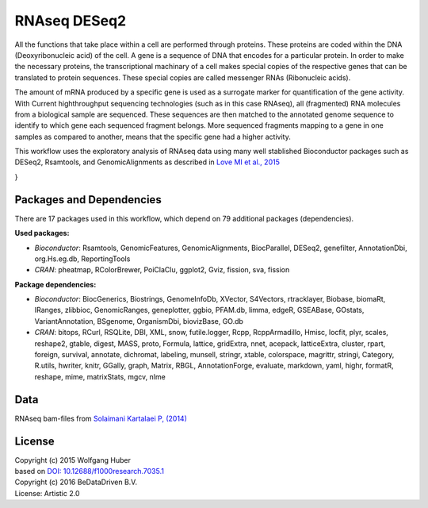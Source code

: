 
RNAseq DESeq2
=============

All the functions that take place within a cell are performed through proteins.
These proteins are coded within the DNA (Deoxyribonucleic acid) of the cell.
A gene is a sequence of DNA that encodes for a particular protein. In order to
make the necessary proteins, the transcriptional machinary of a cell makes
special copies of the respective genes that can be translated to protein
sequences. These special copies are called messenger RNAs (Ribonucleic acids).

The amount of mRNA produced by a specific gene is used as a surrogate marker for
quantification of the gene activity. With Current highthroughput sequencing
technologies (such as in this case RNAseq), all (fragmented) RNA molecules
from a biological sample are sequenced. These sequences are then matched to
the annotated genome sequence to identify to which gene each sequenced fragment
belongs. More sequenced fragments mapping to a gene in one samples as compared
to another, means that the specific gene had a higher activity.

This workflow uses the exploratory analysis of RNAseq data using many well
stablished Bioconductor packages such as DESeq2, Rsamtools, and
GenomicAlignments as described in 
`Love MI et al., 2015 <http://doi.org/10.12688/f1000research.7035.1>`_

.. graphviz::
   :caption: Diagram of RNAseq analysis using DESeq2.

   digraph GRAPH_ID {
    fontname="sans-serif";
    penwidth="0.1";
    compound="true";
    edge [comment="Wildcard edge", 
          fontname="sans-serif", 
          fontsize=10, 
          colorscheme="blues3", 
          color=2, 
          fontcolor=3];
    node [fontname="serif", 
          fontsize=10, 
          fillcolor="1", 
          colorscheme="blues4", 
          color="2", 
          fontcolor="4", 
          style="filled"];
    subgraph "cluster0" {
        label="Read raw data";
        edge [comment="subgraph edge wildcard"];
        node [comment="subgraph node wildcard"];
        "bams" [shape="invhouse", 
                label="BAM Files"];
        "bamfilelist" [label="BamFileList \n (yieldsize=2e6)"];
        "gtf" [shape="invhouse", 
               label="GTF"];
        "c0_mtxdb" [label="makeTxDbFromGFF \n (format=GTF) \n\n exonsBy \n (by=gene)"];
        "se" [group=g1, 
              label="summarizeOverlaps()"];
        "dds" [colorscheme="ylorrd3", 
               label="DESeqDataSet \n (design=~cell+dex)"];
        "c0_countdata" [label="assay() \n colData()"];
        "ddsMat" [shape="box", 
                  label="DESeqDataSetFromMatrix( \n countdata, colData, \n design=~cell+dex)"];
        "bams" -> "bamfilelist";
        "gtf" -> "c0_mtxdb";
        "c0_mtxdb" -> "se";
        "bamfilelist" -> "se";
        "se" -> "dds";
        "se" -> "c0_countdata";
        "c0_countdata" -> "ddsMat";
        "dds" -> "ddsMat";
    }

    subgraph "cluster1" {
        label="Exploratory analysis";
        edge [comment="subgraph edge wildcard"];
        node [comment="subgraph node wildcard"];
        "c1_dds" [colorscheme="ylorrd3", 
                  label="DESeqDataSet"];
        "plot_rlog" [shape="box", 
                     label="plot() \n plotPCA() \n MDS plot"];
        "dds_eSF" [label="estimateSizeFactors()"];
        "dist_dds_eSF" [label="dist()"];
        "pheatmap_dds" [shape="box", 
                        label="pheatmap() \n MDS Plot"];
        "dds_rlog" [label="rlog()"];
        "dds_cnt_poisdist" [label="PoissonDistance()"];
        "pheatmap_cnt_pois" [shape="box", 
                             label="pheatmap() \n MDS plot"];
        "c1_dds" -> "dds_eSF";
        "dds_eSF" -> "dist_dds_eSF";
        "dist_dds_eSF" -> "pheatmap_dds";
        "c1_dds" -> "dds_rlog"  [ltail="cluster0"];
        "dds_rlog" -> "plot_rlog";
        "dds_eSF" -> "dds_cnt_poisdist";
        "dds_cnt_poisdist" -> "pheatmap_cnt_pois";
    }

    subgraph "cluster2" {
        label="Differential Expression";
        edge [comment="subgraph edge wildcard"];
        node [comment="subgraph node wildcard"];
        "c2_dds" [label="DESeqDataSet", 
                  colorscheme="ylorrd3"];
        "c2_rlog" [label="rlog()"];
        "c2_assay" [label="↳ assay() \n ↳ rowVars() \n ↳ order() \n ↳ head()"];
        "c2_pheatmap" [shape="box", 
                       label="pheatmap()"];
        "dds_eSF_deseq" [label="DESeq() \n results() \n quantile() \n cut()"];
        "c2_plotCounts" [shape="box", 
                         label="plotCounts()\n hist()\n plotMA() \n barplot()"];
        "c2_res_granges" [label="results(format=GRanges) \n mapIds() \n strand()"];
        "c2_init_tracks" [label="GenomeAxisTrack() \n AnnotationTrack() \n DataTrack()"];
        "c2_plot_track" [shape="box", 
                         label="plotTrack()"];
        "c2_counts" [label="counts(normalized=TRUE) \n svaseq(n.sv=2)"];
        "c2_design" [label="design(~SV1+SV2+dex) \n DESeq()"];
        "c2_stripchart" [shape="box", 
                         label="stripchart()"];
        "c2_dds" -> "dds_eSF_deseq";
        "dds_eSF_deseq" -> "c2_plotCounts";
        "c2_dds" -> "c2_res_granges";
        "c2_res_granges" -> "c2_init_tracks";
        "c2_init_tracks" -> "c2_plot_track";
        "c2_dds" -> "c2_rlog";
        "c2_rlog" -> "c2_assay";
        "c2_assay" -> "c2_pheatmap";
        "c2_dds" -> "c2_counts";
        "c2_counts" -> "c2_design";
        "c2_counts" -> "c2_stripchart";
    }

}

	

Packages and Dependencies
-------------------------
There are 17 packages used in this workflow, which depend
on 79 additional packages (dependencies).

**Used packages:**

* *Bioconductor*: Rsamtools, GenomicFeatures, GenomicAlignments, BiocParallel, DESeq2, genefilter, AnnotationDbi, org.Hs.eg.db, ReportingTools

* *CRAN*: pheatmap, RColorBrewer, PoiClaClu, ggplot2, Gviz, fission, sva, fission

**Package dependencies:**

* *Bioconductor*: BiocGenerics, Biostrings, GenomeInfoDb, XVector, S4Vectors, rtracklayer, Biobase, biomaRt, IRanges, zlibbioc, GenomicRanges, geneplotter, ggbio, PFAM.db, limma, edgeR, GSEABase, GOstats, VariantAnnotation, BSgenome, OrganismDbi, biovizBase, GO.db

* *CRAN*: bitops, RCurl, RSQLite, DBI, XML, snow, futile.logger, Rcpp, RcppArmadillo, Hmisc, locfit, plyr, scales, reshape2, gtable, digest, MASS, proto, Formula, lattice, gridExtra, nnet, acepack, latticeExtra, cluster, rpart, foreign, survival, annotate, dichromat, labeling, munsell, stringr, xtable, colorspace, magrittr, stringi, Category, R.utils, hwriter, knitr, GGally, graph, Matrix, RBGL, AnnotationForge, evaluate, markdown, yaml, highr, formatR, reshape, mime, matrixStats, mgcv, nlme

Data
-------
RNAseq bam-files from `Solaimani Kartalaei P, (2014) <http://www.doi.org/10.1084/jem.20140767>`_


License
-------
| Copyright (c) 2015 Wolfgang Huber
| based on  `DOI: 10.12688/f1000research.7035.1 <http://www.doi.org/10.12688/f1000research.7035.1>`_
| Copyright (c) 2016 BeDataDriven B.V.
| License: Artistic 2.0

